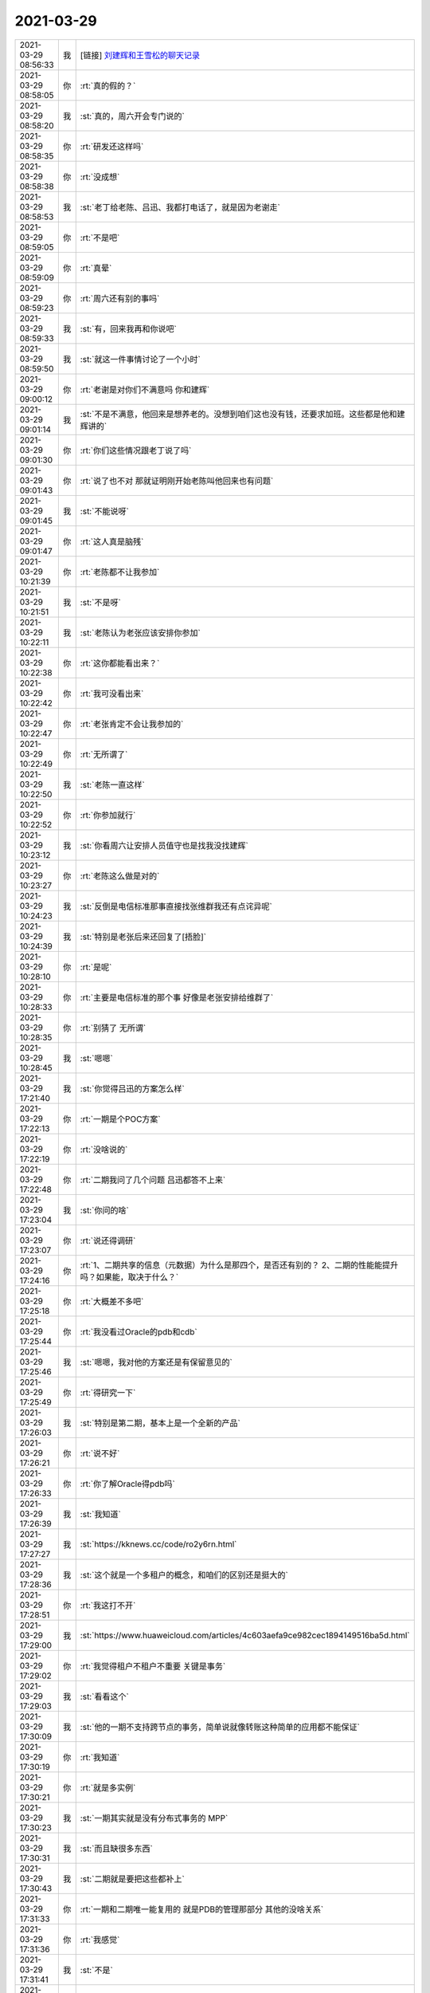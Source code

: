 2021-03-29
-------------

.. list-table::
   :widths: 25, 1, 60

   * - 2021-03-29 08:56:33
     - 我
     - [链接] `刘建辉和王雪松的聊天记录 <https://support.weixin.qq.com/cgi-bin/mmsupport-bin/readtemplate?t=page/favorite_record__w_unsupport>`_
   * - 2021-03-29 08:58:05
     - 你
     - :rt:`真的假的？`
   * - 2021-03-29 08:58:20
     - 我
     - :st:`真的，周六开会专门说的`
   * - 2021-03-29 08:58:35
     - 你
     - :rt:`研发还这样吗`
   * - 2021-03-29 08:58:38
     - 你
     - :rt:`没成想`
   * - 2021-03-29 08:58:53
     - 我
     - :st:`老丁给老陈、吕迅、我都打电话了，就是因为老谢走`
   * - 2021-03-29 08:59:05
     - 你
     - :rt:`不是吧`
   * - 2021-03-29 08:59:09
     - 你
     - :rt:`真晕`
   * - 2021-03-29 08:59:23
     - 你
     - :rt:`周六还有别的事吗`
   * - 2021-03-29 08:59:33
     - 我
     - :st:`有，回来我再和你说吧`
   * - 2021-03-29 08:59:50
     - 我
     - :st:`就这一件事情讨论了一个小时`
   * - 2021-03-29 09:00:12
     - 你
     - :rt:`老谢是对你们不满意吗 你和建辉`
   * - 2021-03-29 09:01:14
     - 我
     - :st:`不是不满意，他回来是想养老的。没想到咱们这也没有钱，还要求加班。这些都是他和建辉讲的`
   * - 2021-03-29 09:01:30
     - 你
     - :rt:`你们这些情况跟老丁说了吗`
   * - 2021-03-29 09:01:43
     - 你
     - :rt:`说了也不对 那就证明刚开始老陈叫他回来也有问题`
   * - 2021-03-29 09:01:45
     - 我
     - :st:`不能说呀`
   * - 2021-03-29 09:01:47
     - 你
     - :rt:`这人真是脑残`
   * - 2021-03-29 10:21:39
     - 你
     - :rt:`老陈都不让我参加`
   * - 2021-03-29 10:21:51
     - 我
     - :st:`不是呀`
   * - 2021-03-29 10:22:11
     - 我
     - :st:`老陈认为老张应该安排你参加`
   * - 2021-03-29 10:22:38
     - 你
     - :rt:`这你都能看出来？`
   * - 2021-03-29 10:22:42
     - 你
     - :rt:`我可没看出来`
   * - 2021-03-29 10:22:47
     - 你
     - :rt:`老张肯定不会让我参加的`
   * - 2021-03-29 10:22:49
     - 你
     - :rt:`无所谓了`
   * - 2021-03-29 10:22:50
     - 我
     - :st:`老陈一直这样`
   * - 2021-03-29 10:22:52
     - 你
     - :rt:`你参加就行`
   * - 2021-03-29 10:23:12
     - 我
     - :st:`你看周六让安排人员值守也是找我没找建辉`
   * - 2021-03-29 10:23:27
     - 你
     - :rt:`老陈这么做是对的`
   * - 2021-03-29 10:24:23
     - 我
     - :st:`反倒是电信标准那事直接找张维群我还有点诧异呢`
   * - 2021-03-29 10:24:39
     - 我
     - :st:`特别是老张后来还回复了[捂脸]`
   * - 2021-03-29 10:28:10
     - 你
     - :rt:`是呢`
   * - 2021-03-29 10:28:33
     - 你
     - :rt:`主要是电信标准的那个事 好像是老张安排给维群了`
   * - 2021-03-29 10:28:35
     - 你
     - :rt:`别猜了 无所谓`
   * - 2021-03-29 10:28:45
     - 我
     - :st:`嗯嗯`
   * - 2021-03-29 17:21:40
     - 我
     - :st:`你觉得吕迅的方案怎么样`
   * - 2021-03-29 17:22:13
     - 你
     - :rt:`一期是个POC方案`
   * - 2021-03-29 17:22:19
     - 你
     - :rt:`没啥说的`
   * - 2021-03-29 17:22:48
     - 你
     - :rt:`二期我问了几个问题 吕迅都答不上来`
   * - 2021-03-29 17:23:04
     - 我
     - :st:`你问的啥`
   * - 2021-03-29 17:23:07
     - 你
     - :rt:`说还得调研`
   * - 2021-03-29 17:24:16
     - 你
     - :rt:`1、二期共享的信息（元数据）为什么是那四个，是否还有别的？
       2、二期的性能能提升吗？如果能，取决于什么？`
   * - 2021-03-29 17:25:18
     - 你
     - :rt:`大概差不多吧`
   * - 2021-03-29 17:25:44
     - 你
     - :rt:`我没看过Oracle的pdb和cdb`
   * - 2021-03-29 17:25:46
     - 我
     - :st:`嗯嗯，我对他的方案还是有保留意见的`
   * - 2021-03-29 17:25:49
     - 你
     - :rt:`得研究一下`
   * - 2021-03-29 17:26:03
     - 我
     - :st:`特别是第二期，基本上是一个全新的产品`
   * - 2021-03-29 17:26:21
     - 你
     - :rt:`说不好`
   * - 2021-03-29 17:26:33
     - 你
     - :rt:`你了解Oracle得pdb吗`
   * - 2021-03-29 17:26:39
     - 我
     - :st:`我知道`
   * - 2021-03-29 17:27:27
     - 我
     - :st:`https://kknews.cc/code/ro2y6rn.html`
   * - 2021-03-29 17:28:36
     - 我
     - :st:`这个就是一个多租户的概念，和咱们的区别还是挺大的`
   * - 2021-03-29 17:28:51
     - 你
     - :rt:`我这打不开`
   * - 2021-03-29 17:29:00
     - 我
     - :st:`https://www.huaweicloud.com/articles/4c603aefa9ce982cec1894149516ba5d.html`
   * - 2021-03-29 17:29:02
     - 你
     - :rt:`我觉得租户不租户不重要 关键是事务`
   * - 2021-03-29 17:29:03
     - 我
     - :st:`看看这个`
   * - 2021-03-29 17:30:09
     - 我
     - :st:`他的一期不支持跨节点的事务，简单说就像转账这种简单的应用都不能保证`
   * - 2021-03-29 17:30:19
     - 你
     - :rt:`我知道`
   * - 2021-03-29 17:30:21
     - 你
     - :rt:`就是多实例`
   * - 2021-03-29 17:30:23
     - 我
     - :st:`一期其实就是没有分布式事务的 MPP`
   * - 2021-03-29 17:30:31
     - 我
     - :st:`而且缺很多东西`
   * - 2021-03-29 17:30:43
     - 我
     - :st:`二期就是要把这些都补上`
   * - 2021-03-29 17:31:33
     - 你
     - :rt:`一期和二期唯一能复用的 就是PDB的管理那部分 其他的没啥关系`
   * - 2021-03-29 17:31:36
     - 你
     - :rt:`我感觉`
   * - 2021-03-29 17:31:41
     - 我
     - :st:`不是`
   * - 2021-03-29 17:32:11
     - 我
     - :st:`最大的是事务，咱们的事务是基于日志的，一期的日志是分离的，所以没有办法保证事务`
   * - 2021-03-29 17:32:26
     - 你
     - :rt:`我说的是一期的价值`
   * - 2021-03-29 17:32:28
     - 我
     - :st:`二期最大的风险就是要把所有的日志合一`
   * - 2021-03-29 17:32:30
     - 你
     - :rt:`不是产品`
   * - 2021-03-29 17:32:49
     - 你
     - :rt:`没日志 这个东西不可能大肆宣传`
   * - 2021-03-29 17:32:56
     - 你
     - :rt:`就是简单说下就行呗`
   * - 2021-03-29 17:33:05
     - 我
     - :st:`说实话我觉得这个价值到二期估计也就没了[捂脸]`
   * - 2021-03-29 17:33:15
     - 你
     - :rt:`有可能`
   * - 2021-03-29 17:33:42
     - 你
     - :rt:`我比较担心的是 二期做的 到底能不能提升性能`
   * - 2021-03-29 17:34:20
     - 你
     - :rt:`或者告诉用户如何调优也行 关键是怕做出来 性能不升返降`
   * - 2021-03-29 17:34:37
     - 我
     - :st:`够呛，他太简化了`
   * - 2021-03-29 17:34:59
     - 你
     - :rt:`这跟MPP是一样的 用户以为机器多了 性能肯定快 谁知道机器全用来调度和合并结果集了`
   * - 2021-03-29 17:35:04
     - 你
     - :rt:`那不就完了`
   * - 2021-03-29 17:35:06
     - 我
     - :st:`是的`
   * - 2021-03-29 17:35:29
     - 我
     - :st:`而且到了二期，热插拔的特性也没了`
   * - 2021-03-29 17:35:35
     - 你
     - :rt:`有吧`
   * - 2021-03-29 17:35:41
     - 我
     - :st:`没有了`
   * - 2021-03-29 17:36:39
     - 我
     - :st:`二期需要各个 PDB 内部可以互相访问，必然要求内存是有效的，热插拔会导致内存失效`
   * - 2021-03-29 17:36:58
     - 你
     - :rt:`我看他是234合成一个 5还是单着的`
   * - 2021-03-29 17:37:12
     - 你
     - :rt:`我得调研下Oracle的PDB才能知道离产品化差多少`
   * - 2021-03-29 17:57:34
     - 你
     - :rt:`今天老陈对于测试的事 表现的咋那么好呢`
   * - 2021-03-29 17:57:51
     - 你
     - :rt:`我都没提前跟他说`
   * - 2021-03-29 17:58:21
     - 我
     - :st:`估计是测试已经把他给整烦了，什么事情都问`
   * - 2021-03-29 17:58:30
     - 你
     - :rt:`我估计是`
   * - 2021-03-29 17:58:43
     - 你
     - :rt:`你看后来测试性能的也是 本来这么大的事 还只发给老张`
   * - 2021-03-29 17:59:18
     - 我
     - :st:`是呢`
   * - 2021-03-29 17:59:22
     - 你
     - :rt:`结果测试的还那么水`
   * - 2021-03-29 18:00:08
     - 我
     - :st:`我和你说说昨天的会吧`
   * - 2021-03-29 18:00:18
     - 你
     - :rt:`快说说`
   * - 2021-03-29 18:01:14
     - 我
     - :st:`昨天开会老陈的意思是咱们要注意一点和 HR 的交流工作，现在 HR 通过各种小道消息来收集情况，还上纲上线`
   * - 2021-03-29 18:01:39
     - 我
     - :st:`要求以后和 HR 说话一定要说我们很忙，有很多工作，大家干劲很足`
   * - 2021-03-29 18:01:56
     - 我
     - :st:`老陈的要点还是在 HR 和老丁`
   * - 2021-03-29 18:02:03
     - 你
     - :rt:`嗯嗯`
   * - 2021-03-29 18:02:13
     - 我
     - :st:`认为我们需要改变 HR 和老丁对咱们的印象`
   * - 2021-03-29 18:02:19
     - 你
     - :rt:`是`
   * - 2021-03-29 18:02:36
     - 我
     - :st:`中间有两个小插曲`
   * - 2021-03-29 18:02:53
     - 你
     - :rt:`说说`
   * - 2021-03-29 18:03:54
     - 我
     - :st:`一个是葛娜，说人家老谢既然说了，不管是不是为辞职找借口，肯定是咱们有人是这么做了，是不是要把这些人找出来说说`
   * - 2021-03-29 18:04:09
     - 你
     - :rt:`真晕`
   * - 2021-03-29 18:04:16
     - 你
     - :rt:`吃瓜的不怕事大`
   * - 2021-03-29 18:04:38
     - 我
     - :st:`老陈没理她，说现在的要点是要改变 HR 和老丁的认知`
   * - 2021-03-29 18:04:50
     - 我
     - :st:`另一个是老张`
   * - 2021-03-29 18:05:41
     - 我
     - :st:`老张说部门管理上太怀柔了，不够铁血。听到这我就哈哈大笑，说很多人都认为我太铁血了。`
   * - 2021-03-29 18:06:21
     - 我
     - :st:`老张说也许就是老王这里铁血一点，有时候训训人，老陈的管理就太怀柔了`
   * - 2021-03-29 18:06:34
     - 你
     - :rt:`呵呵`
   * - 2021-03-29 18:06:37
     - 你
     - :rt:`老陈说啥了`
   * - 2021-03-29 18:06:40
     - 我
     - :st:`说希望以后部门的管理要铁血一点`
   * - 2021-03-29 18:06:42
     - 你
     - :rt:`老陈不置可否`
   * - 2021-03-29 18:06:54
     - 我
     - :st:`老陈没理他，刘建志把话题岔开了`
   * - 2021-03-29 18:07:16
     - 你
     - :rt:`他自己不但对下属不闻不问 连基本的上传下达都做不到 他不怀柔？`
   * - 2021-03-29 18:07:23
     - 你
     - :rt:`我觉得他比老陈好可恶`
   * - 2021-03-29 18:07:25
     - 你
     - :rt:`误国误民`
   * - 2021-03-29 18:07:38
     - 我
     - :st:`是呢`
   * - 2021-03-29 18:07:53
     - 你
     - :rt:`老陈一直没说啥`
   * - 2021-03-29 18:07:54
     - 你
     - :rt:`？`
   * - 2021-03-29 18:08:20
     - 我
     - :st:`老陈说昨天会议的决定要传达到组长这一级，下面的就不要说了`
   * - 2021-03-29 18:08:24
     - 你
     - :rt:`你们开会除了这个事 还说别的了吗`
   * - 2021-03-29 18:08:30
     - 我
     - :st:`我今天早上和他们都说了`
   * - 2021-03-29 18:08:36
     - 你
     - :rt:`我们啥也没说`
   * - 2021-03-29 18:09:34
     - 我
     - :st:`还有就是培训的事情，不知道老张是怎么和老陈说的，感觉老陈认为培训的工作安排不下去，下面人不听安排`
   * - 2021-03-29 18:09:52
     - 我
     - :st:`提到了崔叔和郭茁`
   * - 2021-03-29 18:10:19
     - 我
     - :st:`老陈说以后工作安排必须做，能力不够是另一回事`
   * - 2021-03-29 18:10:27
     - 我
     - :st:`不能想不做就不做`
   * - 2021-03-29 18:11:40
     - 你
     - :rt:`「 王雪松: 还有就是培训的事情，不知道老张是怎么和老陈说的，感觉老陈认为培训的工作安排不下去，下面人不听安排 」
       - - - - - - - - - - - - - - -
       这估计是老张跟老陈说培训都得他来的原因？`
   * - 2021-03-29 18:11:49
     - 你
     - :rt:`技术那边可闲在了`
   * - 2021-03-29 18:11:55
     - 我
     - :st:`我估计是`
   * - 2021-03-29 18:11:57
     - 你
     - :rt:`别看天天的嚷嚷的凶`
   * - 2021-03-29 18:12:03
     - 你
     - :rt:`其实闲着的多`
   * - 2021-03-29 18:12:17
     - 你
     - :rt:`维群和志增啥的还说加薪的事`
   * - 2021-03-29 18:12:28
     - 我
     - :st:`今年别想了`
   * - 2021-03-29 18:12:44
     - 你
     - :rt:`定了吗`
   * - 2021-03-29 18:12:48
     - 我
     - :st:`没有`
   * - 2021-03-29 18:13:10
     - 我
     - :st:`原来说的部门可以借钱，现在也不让了`
   * - 2021-03-29 18:13:18
     - 你
     - :rt:`嗯嗯`
   * - 2021-03-29 18:13:24
     - 你
     - :rt:`咱们的技术很有问题`
   * - 2021-03-29 18:13:30
     - 你
     - :rt:`个个态度都不端正`
   * - 2021-03-29 18:13:38
     - 你
     - :rt:`你看郭茁天天干啥`
   * - 2021-03-29 18:13:41
     - 我
     - :st:`都是刘辉当初带的`
   * - 2021-03-29 18:13:45
     - 你
     - :rt:`闲着的一堆一堆的`
   * - 2021-03-29 18:13:59
     - 我
     - :st:`刘辉现在是不是还在蛊惑他们呢`
   * - 2021-03-29 18:14:35
     - 你
     - :rt:`刘辉现在自身都难保`
   * - 2021-03-29 18:14:41
     - 你
     - :rt:`不过捣鼓是肯定得`
   * - 2021-03-29 18:18:29
     - 你
     - .. image:: /images/380576.jpg
          :width: 100px
   * - 2021-03-29 18:18:38
     - 你
     - :rt:`特意提了技术支持`
   * - 2021-03-29 18:18:57
     - 你
     - :rt:`最近老陈跟维群的直接互动还挺多的`
   * - 2021-03-29 18:19:18
     - 你
     - :rt:`等晚上我给维群打电话问问咋回事`
   * - 2021-03-29 18:19:22
     - 我
     - :st:`还有一件事呢，就是周六泸州银行那件事情，我周六早上来了以后就一直在研发那边追这事`
   * - 2021-03-29 18:19:44
     - 我
     - :st:`10 点多我看老张跑我们屋里去转了一圈然后就走了`
   * - 2021-03-29 18:20:01
     - 我
     - :st:`后面他就发了邮件说客户需要一个解释`
   * - 2021-03-29 18:20:57
     - 我
     - :st:`我一直忙到中午把邮件了，整个过程老张和我没说过一句话[捂脸]`
   * - 2021-03-29 18:21:32
     - 我
     - :st:`他现在是真犯怵和我说话[偷笑]`
   * - 2021-03-29 18:22:48
     - 你
     - :rt:`吓死他了`